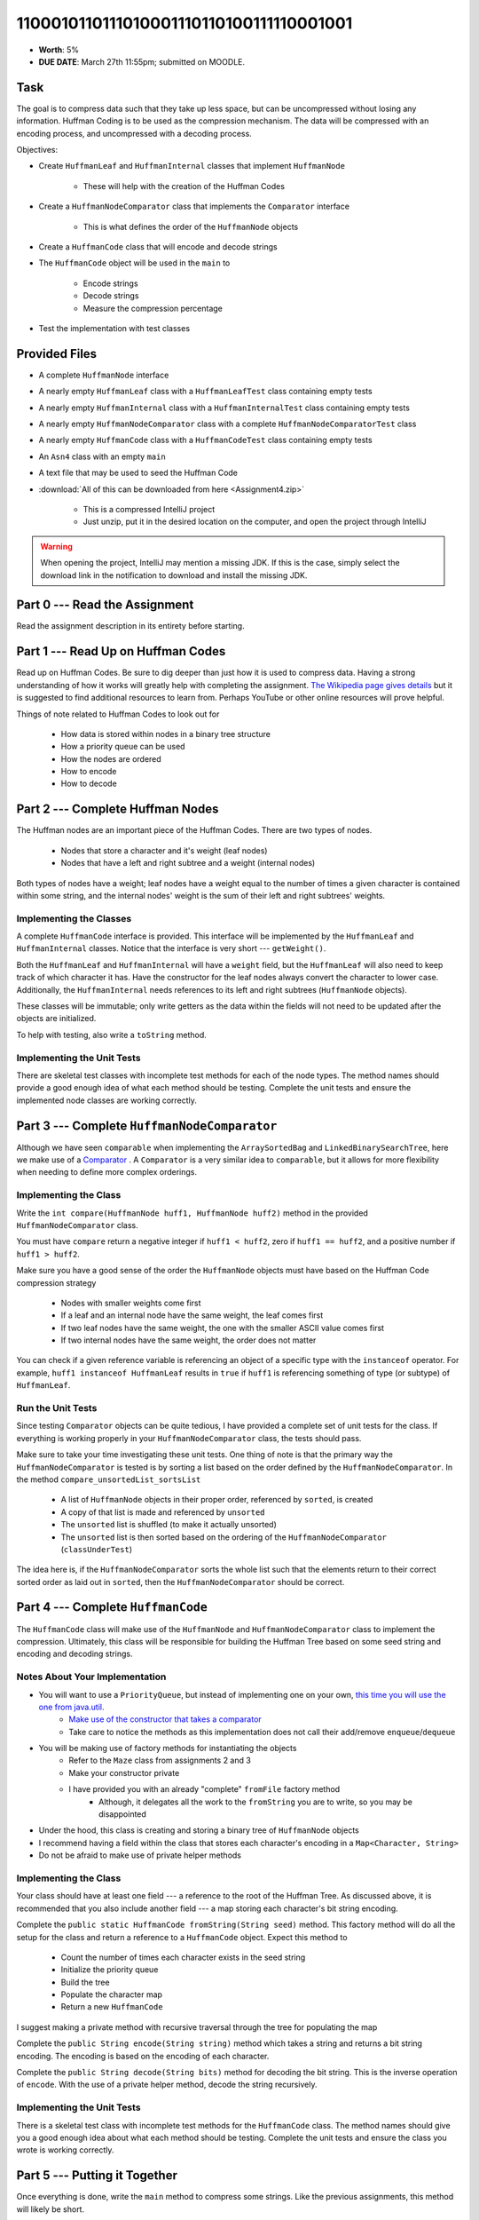 ****************************************
1100010110111010001110110100111110001001
****************************************

* **Worth**: 5%
* **DUE DATE**: March 27th 11:55pm; submitted on MOODLE.


Task
====

The goal is to compress data such that they take up less space, but can be uncompressed without losing any information.
Huffman Coding is to be used as the compression mechanism. The data will be compressed with an encoding process, and
uncompressed with a decoding process.

Objectives:

* Create ``HuffmanLeaf`` and ``HuffmanInternal`` classes that implement ``HuffmanNode``

    * These will help with the creation of the Huffman Codes


* Create a ``HuffmanNodeComparator`` class that implements the ``Comparator`` interface

    * This is what defines the order of the ``HuffmanNode`` objects


* Create a ``HuffmanCode`` class that will encode and decode strings
* The ``HuffmanCode`` object will be used in the ``main`` to

    * Encode strings
    * Decode strings
    * Measure the compression percentage


* Test the implementation with test classes



Provided Files
==============

* A complete ``HuffmanNode`` interface
* A nearly empty ``HuffmanLeaf`` class with a ``HuffmanLeafTest`` class containing empty tests
* A nearly empty ``HuffmanInternal`` class with a ``HuffmanInternalTest`` class containing empty tests
* A nearly empty ``HuffmanNodeComparator`` class with a complete ``HuffmanNodeComparatorTest`` class
* A nearly empty ``HuffmanCode`` class with a ``HuffmanCodeTest`` class containing empty tests
* An ``Asn4`` class with an empty ``main``
* A text file that may be used to seed the Huffman Code


* :download:`All of this can be downloaded from here <Assignment4.zip>`

    * This is a compressed IntelliJ project
    * Just unzip, put it in the desired location on the computer, and open the project through IntelliJ


.. warning::

    When opening the project, IntelliJ may mention a missing JDK. If this is the case, simply select the download link
    in the notification to download and install the missing JDK.



Part 0 --- Read the Assignment
==============================

Read the assignment description in its entirety before starting.


Part 1 --- Read Up on Huffman Codes
===================================

Read up on Huffman Codes. Be sure to dig deeper than just how it is used to compress data. Having a strong understanding
of how it works will greatly help with completing the assignment.
`The Wikipedia page gives details <https://en.wikipedia.org/wiki/Huffman_coding>`_ but it is suggested to find
additional resources to learn from. Perhaps YouTube or other online resources will prove helpful.

Things of note related to Huffman Codes to look out for

    * How data is stored within nodes in a binary tree structure
    * How a priority queue can be used
    * How the nodes are ordered
    * How to encode
    * How to decode


Part 2 --- Complete Huffman Nodes
=================================

The Huffman nodes are an important piece of the Huffman Codes. There are two types of nodes.

    * Nodes that store a character and it's weight (leaf nodes)
    * Nodes that have a left and right subtree and a weight (internal nodes)


Both types of nodes have a weight; leaf nodes have a weight equal to the number of times a given character is contained
within some string, and the internal nodes' weight is the sum of their left and right subtrees' weights.


Implementing the Classes
------------------------

A complete ``HuffmanCode`` interface is provided. This interface will be implemented by the ``HuffmanLeaf`` and
``HuffmanInternal`` classes. Notice that the interface is very short --- ``getWeight()``.

Both the ``HuffmanLeaf`` and ``HuffmanInternal`` will have a ``weight`` field, but the ``HuffmanLeaf`` will also need to
keep track of which character it has. Have the constructor for the leaf nodes always convert the character to lower
case. Additionally, the ``HuffmanInternal`` needs references to its left and right subtrees (``HuffmanNode`` objects).

These classes will be immutable; only write getters as the data within the fields will not need to be updated after
the objects are initialized.

To help with testing, also write a ``toString`` method.


Implementing the Unit Tests
---------------------------

There are skeletal test classes with incomplete test methods for each of the node types. The method names should provide
a good enough idea of what each method should be testing. Complete the unit tests and ensure the implemented node
classes are working correctly.


Part 3 --- Complete ``HuffmanNodeComparator``
=============================================

Although we have seen ``comparable`` when implementing the ``ArraySortedBag`` and ``LinkedBinarySearchTree``, here we
make use of a `Comparator <https://docs.oracle.com/en/java/javase/17/docs/api/java.base/java/lang/Comparable.html>`_ .
A ``Comparator`` is a very similar idea to ``comparable``, but it allows for more flexibility when needing to define
more complex orderings.


Implementing the Class
----------------------

Write the ``int compare(HuffmanNode huff1, HuffmanNode huff2)`` method in the provided ``HuffmanNodeComparator`` class.

You must have ``compare`` return a negative integer if ``huff1 < huff2``, zero if ``huff1 == huff2``, and a positive
number if ``huff1 > huff2``.

Make sure you have a good sense of the order the ``HuffmanNode`` objects must have based on the Huffman Code compression
strategy

    * Nodes with smaller weights come first
    * If a leaf and an internal node have the same weight, the leaf comes first
    * If two leaf nodes have the same weight, the one with the smaller ASCII value comes first
    * If two internal nodes have the same weight, the order does not matter

You can check if a given reference variable is referencing an object of a specific type with the
``instanceof`` operator. For example, ``huff1 instanceof HuffmanLeaf`` results in ``true`` if ``huff1`` is referencing
something of type (or subtype) of ``HuffmanLeaf``.


Run the Unit Tests
------------------

Since testing ``Comparator`` objects can be quite tedious, I have provided a complete set of unit tests for the class.
If everything is working properly in your ``HuffmanNodeComparator`` class, the tests should pass.

Make sure to take your time investigating these unit tests. One thing of note is that the primary way the
``HuffmanNodeComparator`` is tested is by sorting a list based on the order defined by the ``HuffmanNodeComparator``. In
the method ``compare_unsortedList_sortsList``

    * A list of ``HuffmanNode`` objects in their proper order, referenced by ``sorted``, is created
    * A copy of that list is made and referenced by ``unsorted``
    * The ``unsorted`` list is shuffled (to make it actually unsorted)
    * The ``unsorted`` list is then sorted based on the ordering of the ``HuffmanNodeComparator`` (``classUnderTest``)

The idea here is, if the ``HuffmanNodeComparator`` sorts the whole list such that the elements return to their correct
sorted order as laid out in ``sorted``, then the ``HuffmanNodeComparator`` should be correct.


Part 4 --- Complete ``HuffmanCode``
===================================

The ``HuffmanCode`` class will make use of the ``HuffmanNode`` and ``HuffmanNodeComparator`` class to implement the
compression. Ultimately, this class will be responsible for building the Huffman Tree based on some seed string and
encoding and decoding strings.


Notes About Your Implementation
-------------------------------

* You will want to use a ``PriorityQueue``, but instead of implementing one on your own, `this time you will use the one from java.util. <https://docs.oracle.com/en/java/javase/17/docs/api/java.base/java/util/PriorityQueue.html>`_
    * `Make use of the constructor that takes a comparator <https://docs.oracle.com/en/java/javase/17/docs/api/java.base/java/util/PriorityQueue.html#%3Cinit%3E(java.util.Comparator)>`_
    * Take care to notice the methods as this implementation does not call their add/remove ``enqueue``/``dequeue``


* You will be making use of factory methods for instantiating the objects
    * Refer to the ``Maze`` class from assignments 2 and 3
    * Make your constructor private
    * I have provided you with an already "complete" ``fromFile`` factory method
        * Although, it delegates all the work to the ``fromString`` you are to write, so you may be disappointed

* Under the hood, this class is creating and storing a binary tree of ``HuffmanNode`` objects
* I recommend having a field within the class that stores each character's encoding in a ``Map<Character, String>``
* Do not be afraid to make use of private helper methods


Implementing the Class
----------------------

Your class should have at least one field --- a reference to the root of the Huffman Tree. As discussed above, it is
recommended that you also include another field --- a map storing each character's bit string encoding.

Complete the ``public static HuffmanCode fromString(String seed)`` method. This factory method will do all the setup for
the class and return a reference to a ``HuffmanCode`` object. Expect this method to

    * Count the number of times each character exists in the seed string
    * Initialize the priority queue
    * Build the tree
    * Populate the character map
    * Return a new ``HuffmanCode``

I suggest making a private method with recursive traversal through the tree for populating the map

Complete the ``public String encode(String string)`` method which takes a string and returns a bit string encoding. The
encoding is based on the encoding of each character.

Complete the ``public String decode(String bits)`` method for decoding the bit string. This is the inverse operation of
``encode``. With the use of a private helper method, decode the string recursively.


Implementing the Unit Tests
---------------------------

There is a skeletal test class with incomplete test methods for the ``HuffmanCode`` class. The method names should give
you a good enough idea about what each method should be testing. Complete the unit tests and ensure the class you wrote
is working correctly.

Part 5 --- Putting it Together
==============================

Once everything is done, write the ``main`` method to compress some strings. Like the previous assignments, this method
will likely be short.

This method must

    * Create a ``HuffmanCode`` instance from a string or a file
    * Encode some string
    * Decode the string
    * Print out the original, encoded, and decoded strings
    * Print out the percentage the message got compressed

To calculate the compression percentage, we will make a few assumptions

    * Assume that a given character takes up 1 byte (8 bits)
        * If the string has 10 characters, then we will assume it takes up 80 bits
        * In reality, characters may take up more space than 8 bits, but we will ignore this here
    * Assume that the 0s and 1s in the encoded message are each 1 bit
        * If the encoded string has 20 characters, then we assume it takes up 20 bits
        * In reality, we are storing the 0s and 1s in a string, meaning each is actually a character that takes up 8 bits, but we will ignore this here


Part 6 --- Testing
==================

You may have already verified the correctness of your classes by completing and running their test classes. If not, do
it!

If you have, for good measure, re-run all the tests provided to you and the ones you wrote. If they all pass, you should
be pretty confident that you have everything working correctly.

There is no test provided for the ``Asn4`` class, but that's nothing to worry about. You can get a sense that it is
working correctly by

    * Running your program on different seeds
    * Encoding and decoding various strings


Some Hints
==========

* Work on one method at a time.
* Use the unit tests.
* Get each method *working perfectly* before you go on to the next one.
* *Test* each method as you write it.
    * This is a really nice thing about programming; you can call your methods and see what result gets returned. Does it seem correct?
    * Mentally test before you even write --- what does this method do? What problem is it solving?
* If you need help, **ask**! Drop by my office hours.


Some Marking Details
====================

.. warning::
    Just because your program produces the correct output, that does not necessarily mean that you will get perfect, or
    even that your program is correct.

Below is a list of both *quantitative* and *qualitative* things we will look for:

* Correctness?
* Did you follow instructions?
* Comments?
* Variable Names?
* Style?
* Did you do just weird things that make no sense?


What to Submit to Moodle
========================

Submit your work on Moodle.

* Your ``.java`` files. Please do not compress them.

* Make sure your **NAME** and **STUDENT NUMBER** appear in a comment at the top of the program.

**VERIFY THAT YOUR SUBMISSION TO MOODLE WORKED!**
**IF YOU SUBMIT INCORRECTLY, YOU WILL GET A 0**


Assignment FAQ
==============

* :doc:`See the general FAQ </assignments/faq>`
